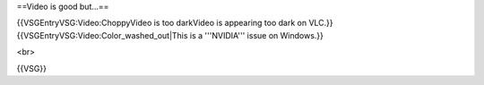 ==Video is good but...==

{{VSGEntryVSG:Video:ChoppyVideo is too darkVideo is appearing too dark
on VLC.}} {{VSGEntryVSG:Video:Color_washed_out|This is a '''NVIDIA'''
issue on Windows.}}

<br>

{{VSG}}
